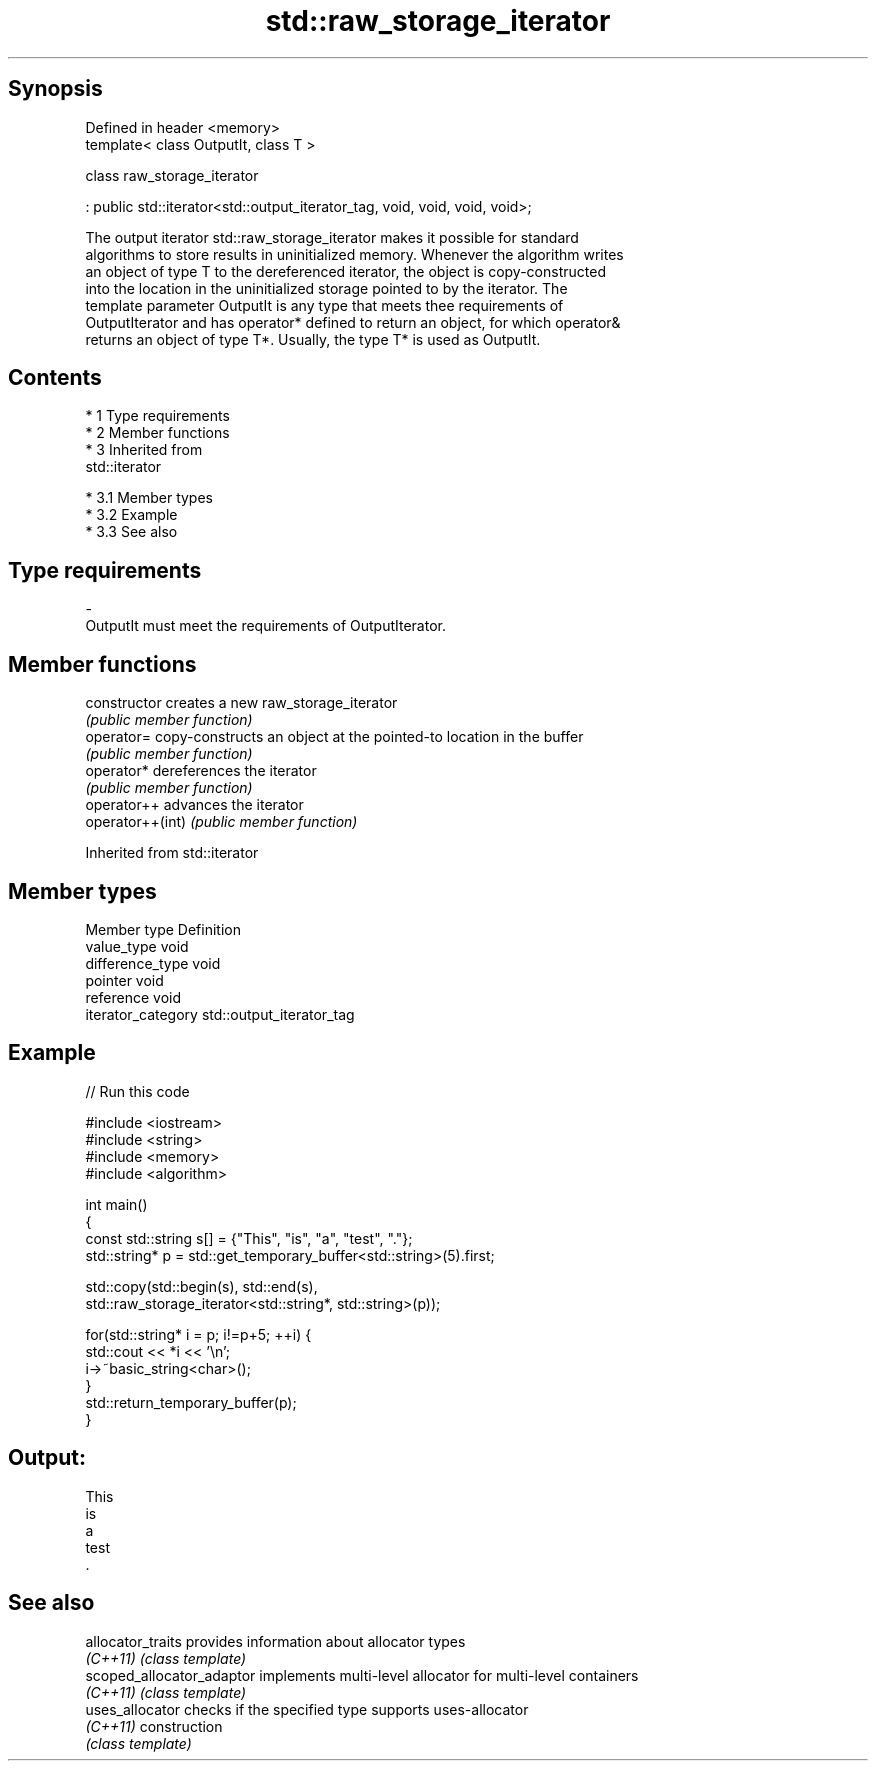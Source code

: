 .TH std::raw_storage_iterator 3 "Apr 19 2014" "1.0.0" "C++ Standard Libary"
.SH Synopsis
   Defined in header <memory>
   template< class OutputIt, class T >

   class raw_storage_iterator

   : public std::iterator<std::output_iterator_tag, void, void, void, void>;

   The output iterator std::raw_storage_iterator makes it possible for standard
   algorithms to store results in uninitialized memory. Whenever the algorithm writes
   an object of type T to the dereferenced iterator, the object is copy-constructed
   into the location in the uninitialized storage pointed to by the iterator. The
   template parameter OutputIt is any type that meets thee requirements of
   OutputIterator and has operator* defined to return an object, for which operator&
   returns an object of type T*. Usually, the type T* is used as OutputIt.

.SH Contents

     * 1 Type requirements
     * 2 Member functions
     * 3 Inherited from
       std::iterator

          * 3.1 Member types
          * 3.2 Example
          * 3.3 See also

.SH Type requirements

   -
   OutputIt must meet the requirements of OutputIterator.

.SH Member functions

   constructor     creates a new raw_storage_iterator
                   \fI(public member function)\fP
   operator=       copy-constructs an object at the pointed-to location in the buffer
                   \fI(public member function)\fP
   operator*       dereferences the iterator
                   \fI(public member function)\fP
   operator++      advances the iterator
   operator++(int) \fI(public member function)\fP

Inherited from std::iterator

.SH Member types

   Member type       Definition
   value_type        void
   difference_type   void
   pointer           void
   reference         void
   iterator_category std::output_iterator_tag

.SH Example

   
// Run this code

 #include <iostream>
 #include <string>
 #include <memory>
 #include <algorithm>

 int main()
 {
     const std::string s[] = {"This", "is", "a", "test", "."};
     std::string* p = std::get_temporary_buffer<std::string>(5).first;

     std::copy(std::begin(s), std::end(s),
               std::raw_storage_iterator<std::string*, std::string>(p));

     for(std::string* i = p; i!=p+5; ++i) {
         std::cout << *i << '\\n';
         i->~basic_string<char>();
     }
     std::return_temporary_buffer(p);
 }

.SH Output:

 This
 is
 a
 test
 .

.SH See also

   allocator_traits         provides information about allocator types
   \fI(C++11)\fP                  \fI(class template)\fP
   scoped_allocator_adaptor implements multi-level allocator for multi-level containers
   \fI(C++11)\fP                  \fI(class template)\fP
   uses_allocator           checks if the specified type supports uses-allocator
   \fI(C++11)\fP                  construction
                            \fI(class template)\fP
